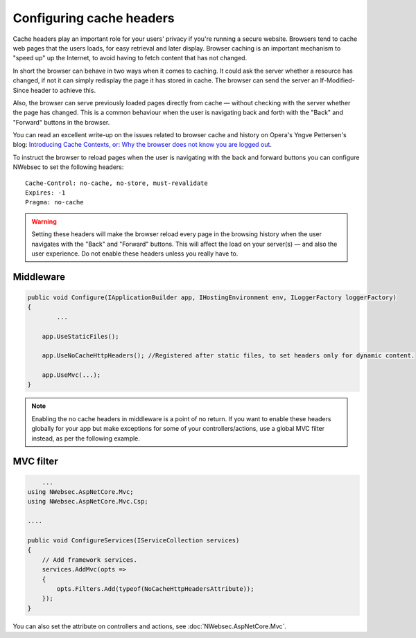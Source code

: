 #########################
Configuring cache headers
#########################

Cache headers play an important role for your users' privacy if you're running a secure website. Browsers tend to cache web pages that the users loads, for easy retrieval and later display. Browser caching is an important mechanism to "speed up" up the Internet, to avoid having to fetch content that has not changed. 

In short the browser can behave in two ways when it comes to caching. It could ask the server whether a resource has changed, if not it can simply redisplay the page it has stored in cache. The browser can send the server an If-Modified-Since header to achieve this.

Also, the browser can serve previously loaded pages directly from cache — without checking with the server whether the page has changed. This is a common behaviour when the user is navigating back and forth with the "Back" and "Forward" buttons in the browser.

You can read an excellent write-up on the issues related to browser cache and history on Opera's Yngve Pettersen's blog: `Introducing Cache Contexts, or: Why the browser does not know you are logged out <https://vivaldi.net/userblogs/entry/introducing-cache-contexts-or-why-the>`_.

To instruct the browser to reload pages when the user is navigating with the back and forward buttons you can configure NWebsec to set the following headers::

	Cache-Control: no-cache, no-store, must-revalidate
	Expires: -1
	Pragma: no-cache

.. 	warning::

	Setting these headers will make the browser reload every page in the browsing history when the user navigates with the "Back" and "Forward" buttons. This will affect the load on your server(s) — and also the user experience. Do not enable these headers unless you really have to. 

Middleware
----------

..	code-block:: c#

	public void Configure(IApplicationBuilder app, IHostingEnvironment env, ILoggerFactory loggerFactory)
        {
        	...

            app.UseStaticFiles();

            app.UseNoCacheHttpHeaders(); //Registered after static files, to set headers only for dynamic content.
            
            app.UseMvc(...);
        }

.. 	note::

	Enabling the no cache headers in middleware is a point of no return. If you want to enable these headers globally for your app but make exceptions for some of your controllers/actions, use a global MVC filter instead, as per the following example.


MVC filter
----------

..	code-block:: c#

	...
    using NWebsec.AspNetCore.Mvc;
    using NWebsec.AspNetCore.Mvc.Csp;

    ....

    public void ConfigureServices(IServiceCollection services)
    {
        // Add framework services.
        services.AddMvc(opts =>
        {
            opts.Filters.Add(typeof(NoCacheHttpHeadersAttribute));
        });
    }

You can also set the attribute on controllers and actions, see :doc:`NWebsec.AspNetCore.Mvc`.